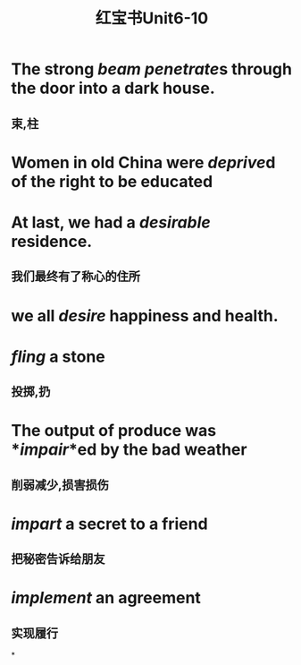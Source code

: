 :PROPERTIES:
:ID:       aaf9e402-ae86-4fe7-9539-487a8199b3c9
:END:
#+title: 红宝书Unit6-10
* The strong *[[beam]]* [[penetrate]]s through the door into a dark house.
** 束,柱
* Women in old China were *[[deprive]]d* of the right to be educated
* At last, we had a *[[desirable]]* residence.
:PROPERTIES:
:collapsed: true
:END:
** 我们最终有了称心的住所
* we all *[[desire]]* happiness and health.
* *[[fling]]* a stone
** 投掷,扔
* The output of produce was *[[impair]]*ed by the bad weather
** 削弱减少,损害损伤
* *[[impart]]* a secret to a friend
** 把秘密告诉给朋友
* *[[implement]]* an agreement
** 实现履行
*
